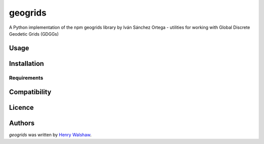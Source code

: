 geogrids
========

.. image:: https://img.shields.io/pypi/v/geogrids.svg
    :target: https://pypi.python.org/pypi/geogrids
    :alt: Latest PyPI version

.. image:: https://travis-ci.org/borntyping/cookiecutter-pypackage-minimal.png
   :target: https://travis-ci.org/borntyping/cookiecutter-pypackage-minimal
   :alt: Latest Travis CI build status

A Python implementation of the npm geogrids library by Iván Sánchez Ortega -
utilities for working with Global Discrete Geodetic Grids (GDGGs)

Usage
-----

Installation
------------

Requirements
^^^^^^^^^^^^

Compatibility
-------------

Licence
-------

Authors
-------

`geogrids` was written by `Henry Walshaw <henry.walshaw@gmail.com>`_.
